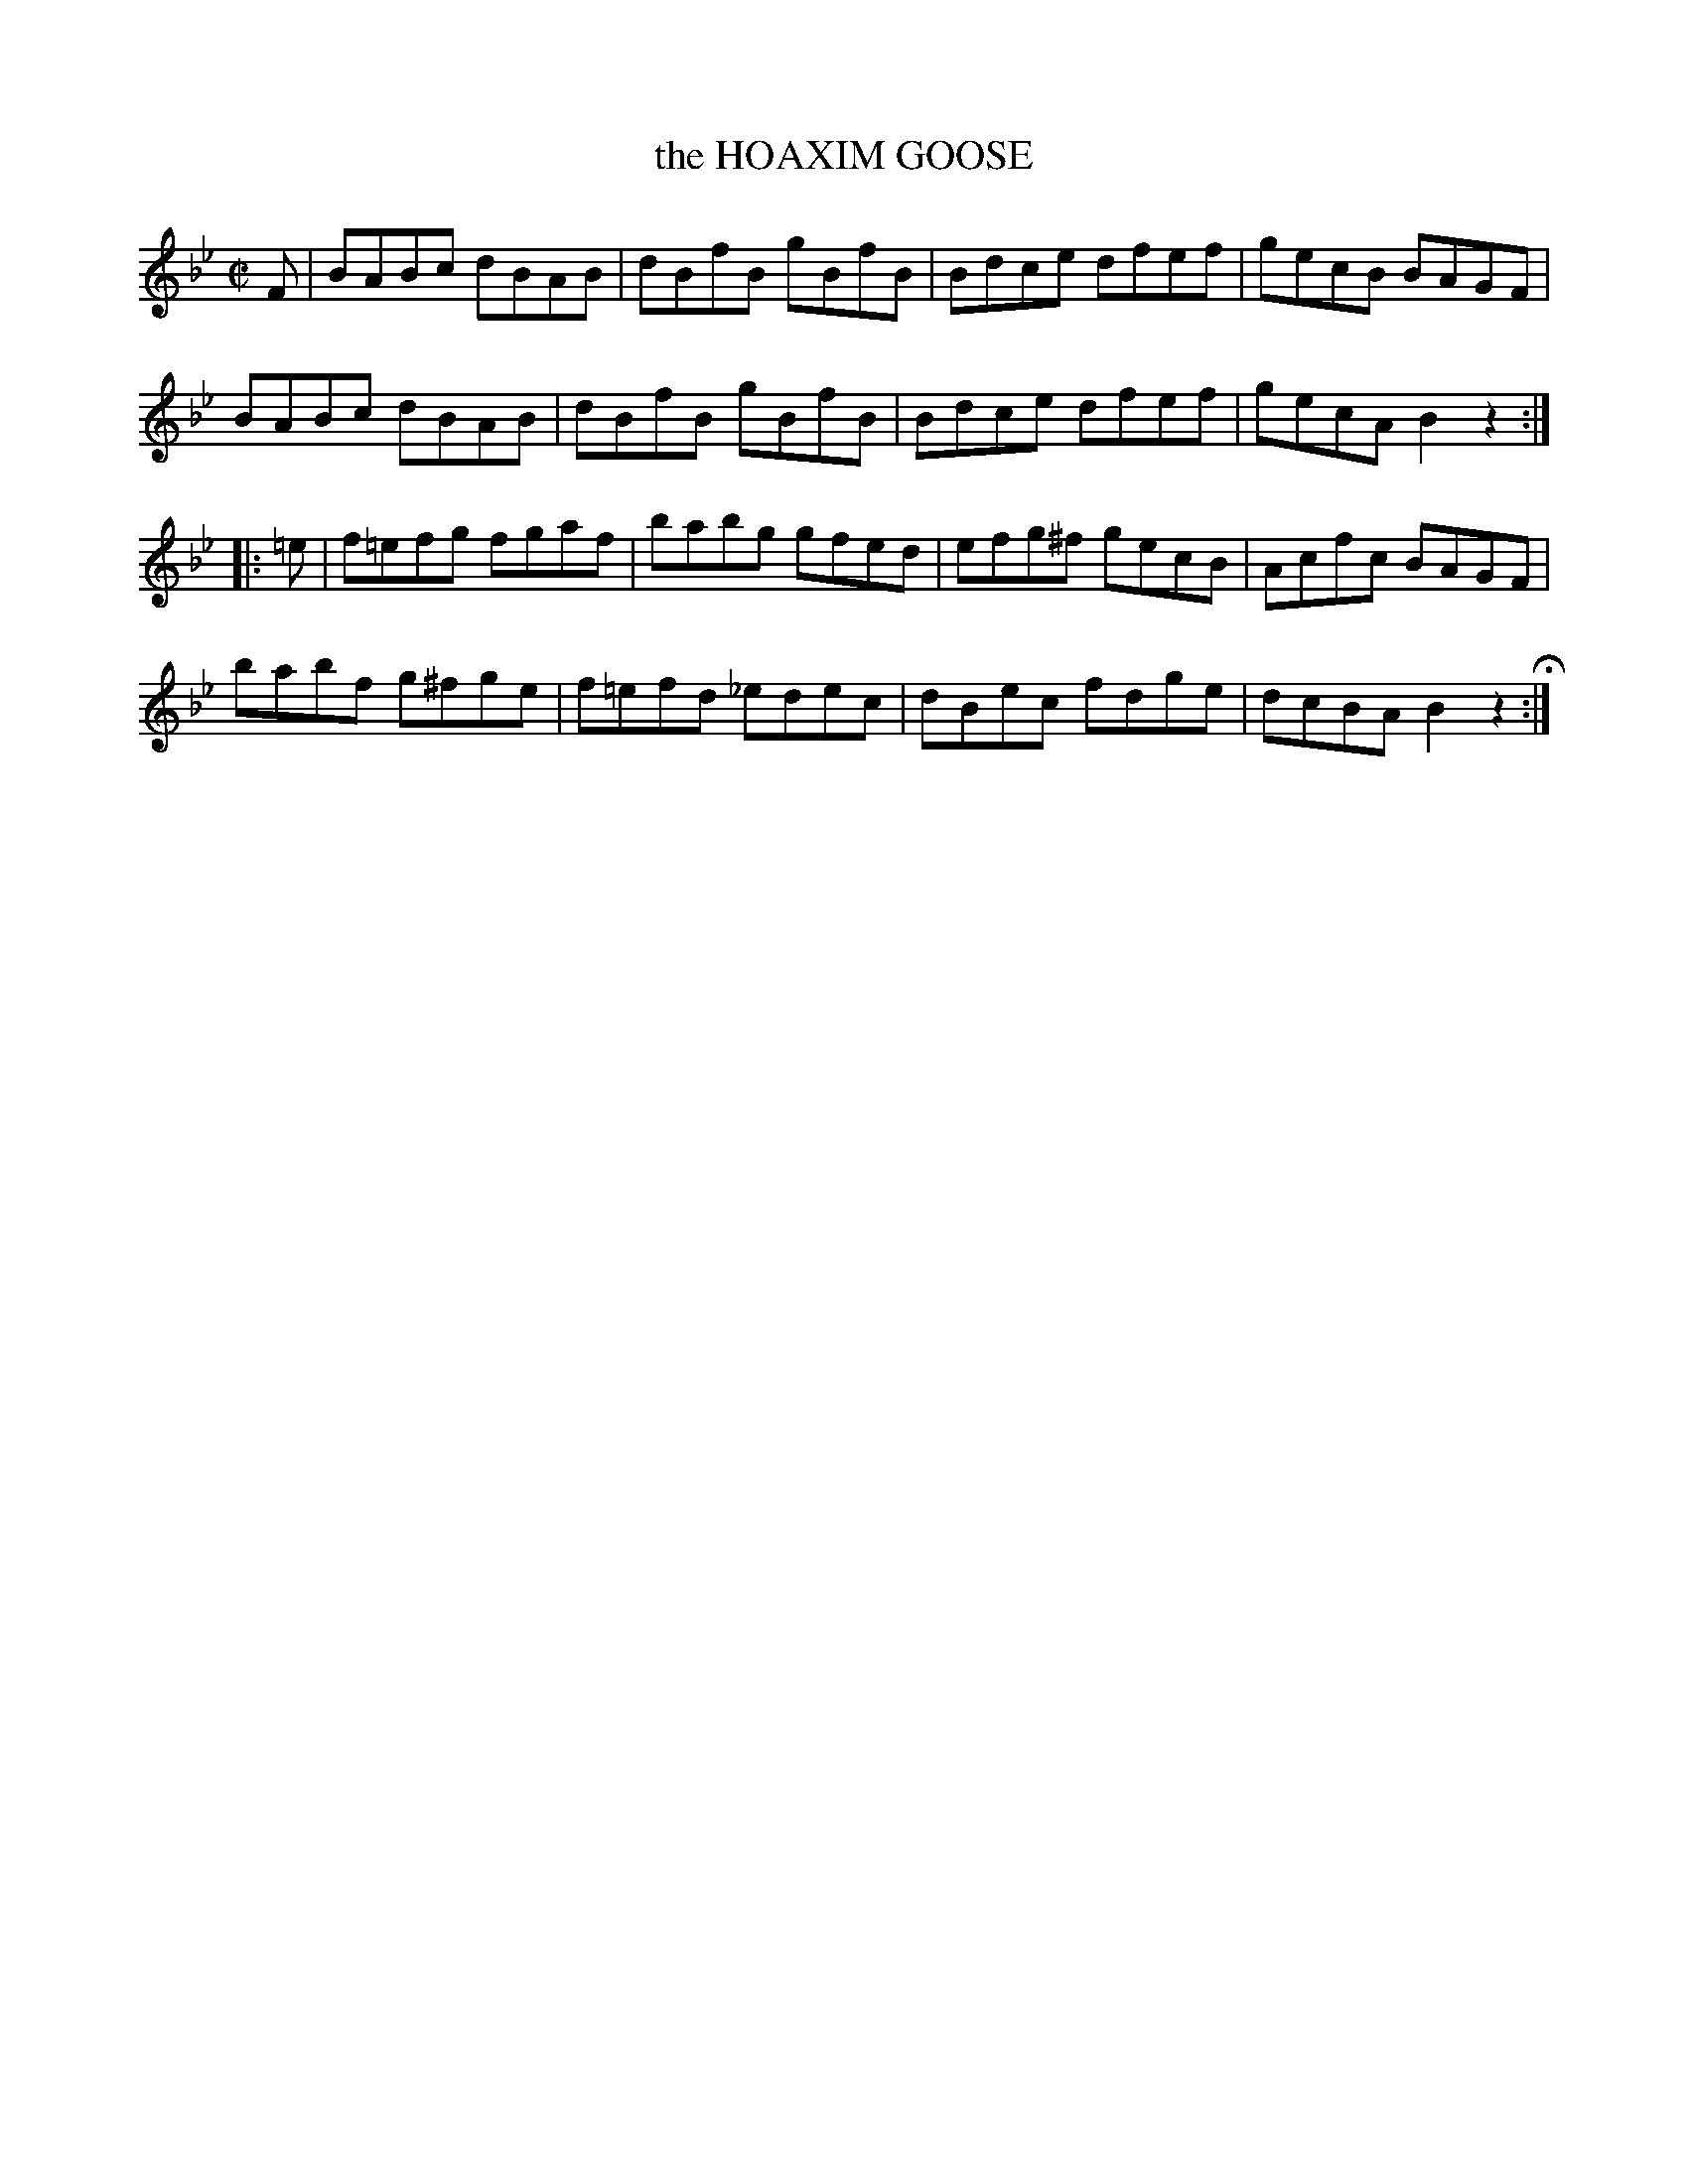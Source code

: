 X: 46
T: the HOAXIM GOOSE
%R: hornpipe, reel
B: Jean White "100 Popular Hornpipes, Reels, Jigs and Country Dances", Boston 1880 p.20
F: http://www.loc.gov/resource/sm1880.09124.0#seq-1
Z: 2014 John Chambers <jc:trillian.mit.edu>
M: C|
L: 1/8
K: Bb
% - - - - - - - - - - - - - - - - - - - - - - - - - - - - -
F |\
BABc dBAB | dBfB gBfB |\
Bdce dfef | gecB BAGF |
BABc dBAB | dBfB gBfB |\
Bdce dfef | gecA B2z2 :|
|: =e |\
f=efg fgaf | babg gfed |\
efg^f gecB | Acfc BAGF |
babf g^fge | f=efd _edec |\
dBec fdge | dcBA B2z2 H:|
% - - - - - - - - - - - - - - - - - - - - - - - - - - - - -
